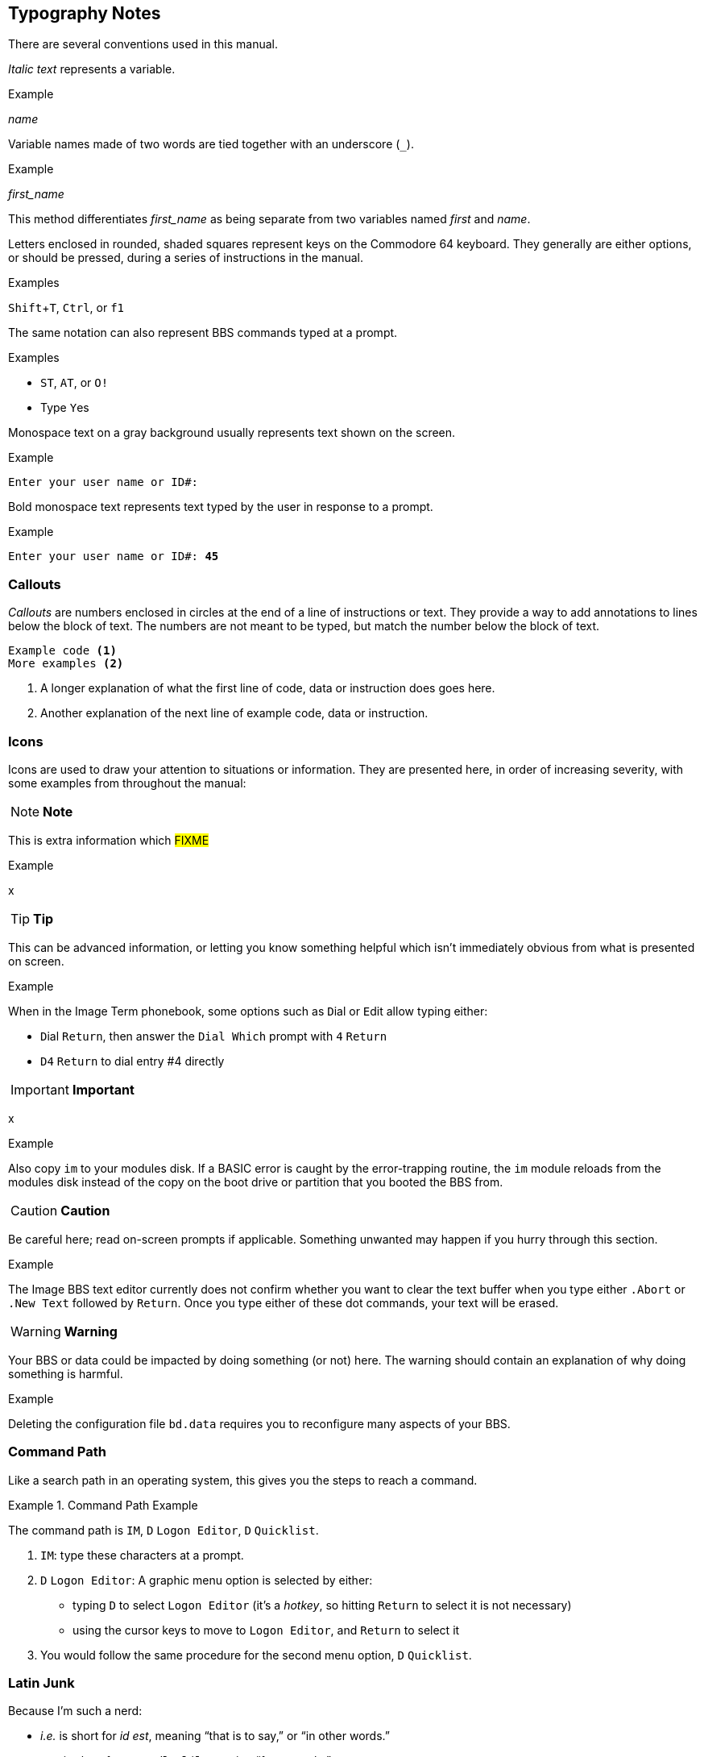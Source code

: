 :experimental: // enable kbd:[] macro

== Typography Notes

There are several conventions used in this manual.

_Italic text_ represents a variable.

.Example
_name_

Variable names made of two words are tied together with an underscore (`_`).

.Example
_first_name_

This method differentiates _first_name_ as being separate from two variables named _first_ and _name_.

// *Bold text* represents #FIXME#.

Letters enclosed in rounded, shaded squares represent keys on the Commodore 64 keyboard.
They generally are either options, or should be pressed, during a series of instructions in the manual.

.Examples
kbd:[Shift+T], kbd:[Ctrl], or kbd:[f1]
 
The same notation can also represent BBS commands typed at a prompt.

.Examples
* kbd:[ST], kbd:[AT], or kbd:[O!]
* Type kbd:[Y]es

Monospace text on a gray background usually represents text shown on the screen.

.Example
`Enter your user name or ID#:`

Bold monospace text represents text typed by the user in response to a prompt.

.Example
`Enter your user name or ID#: **45**`

=== Callouts

_Callouts_ are numbers enclosed in circles at the end of a line of instructions or text.
They provide a way to add annotations to lines below the block of text.
The numbers are not meant to be typed, but match the number below the block of text.

----

Example code <1>
More examples <2>

----
<1> A longer explanation of what the first line of code, data  or instruction does goes here.

<2> Another explanation of the next line of example code, data or instruction.

=== Icons

Icons are used to draw your attention to situations or information.
They are presented here, in order of increasing severity, with some examples from throughout the manual:

====
NOTE: **Note**

This is extra information which #FIXME#

.Example
x
====

====
TIP: **Tip**

This can be advanced information, or letting you know something helpful which isn't immediately obvious from what is presented on screen.

.Example
When in the Image Term phonebook, some options such as kbd:[D]ial or kbd:[E]dit allow typing either:

* kbd:[D]ial kbd:[Return], then answer the `Dial Which` prompt with kbd:[4] kbd:[Return]

* kbd:[D4] kbd:[Return] to dial entry #4 directly
====

====
IMPORTANT: **Important**

x

.Example
Also copy `im` to your modules disk.
If a BASIC error is caught by the error-trapping routine, the `im` module reloads from the modules disk instead of the copy on the boot drive or partition that you booted the BBS from.
====

====
CAUTION: **Caution**

Be careful here; read on-screen prompts if applicable.
Something unwanted may happen if you hurry through this section.

.Example
The Image BBS text editor currently does not confirm whether you want to clear the text buffer when you type either kbd:[.A]`bort` or kbd:[.N]`ew Text` followed by kbd:[Return].
Once you type either of these dot commands, your text will be erased.
====

====
WARNING: **Warning**

Your BBS or data could be impacted by doing something (or not) here.
The warning should contain an explanation of why doing something is harmful.

.Example
Deleting the configuration file `bd.data` requires you to reconfigure many aspects of your BBS.
====

=== Command Path

Like a search path in an operating system, this gives you the steps to reach a command.

.Command Path Example
====
The command path is kbd:[IM], kbd:[D] `Logon Editor`, kbd:[D] `Quicklist`.
====

// this looks like a good include for the IM section:

. kbd:[IM]: type these characters at a prompt.
. kbd:[D] `Logon Editor`: A graphic menu option is selected by either:
* typing kbd:[D] to select `Logon Editor` (it's a _hotkey_, so hitting kbd:[Return] to select it is not necessary)
* using the cursor keys to move to `Logon Editor`, and kbd:[Return] to select it
. You would follow the same procedure for the second menu option, kbd:[D] `Quicklist`.

=== Latin Junk

Because I'm such a nerd:

* _i.e._ is short for _id est_, meaning "`that is to say,`" or "`in other words.`"

* _e.g._ is short for _exemplī grātiā_, meaning "`for example.`"
